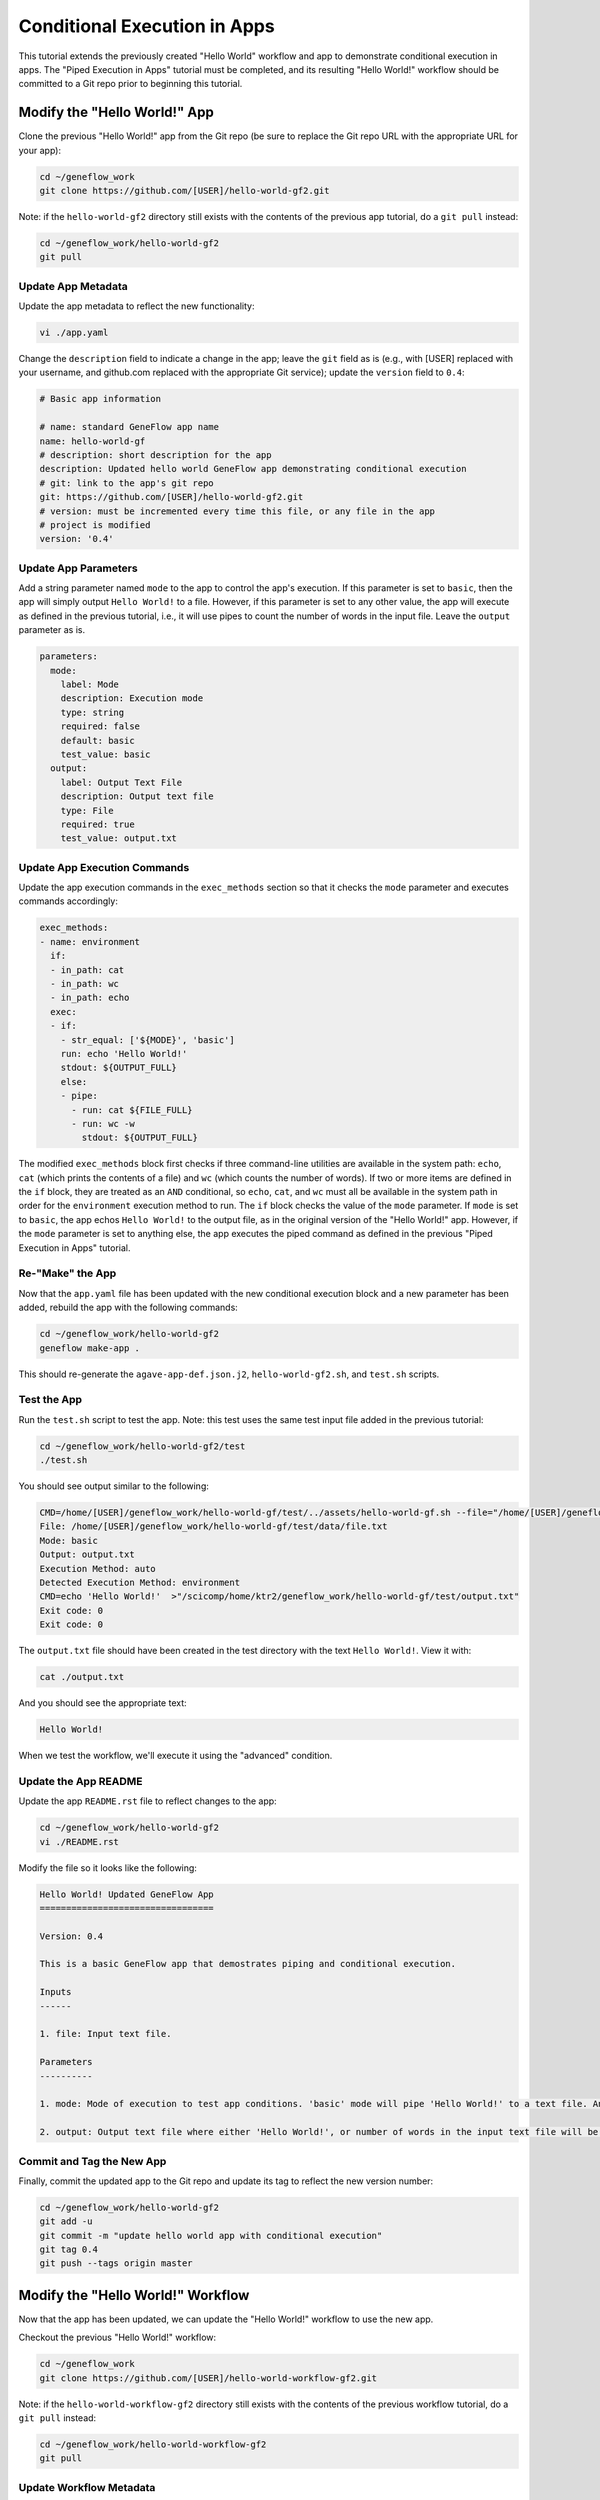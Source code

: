 .. app-exec-conditional

Conditional Execution in Apps
=============================

This tutorial extends the previously created "Hello World" workflow and app to demonstrate conditional execution in apps. The "Piped Execution in Apps" tutorial must be completed, and its resulting "Hello World!" workflow should be committed to a Git repo prior to beginning this tutorial.

Modify the "Hello World!" App
-----------------------------

Clone the previous "Hello World!" app from the Git repo (be sure to replace the Git repo URL with the appropriate URL for your app):

.. code-block:: text

    cd ~/geneflow_work
    git clone https://github.com/[USER]/hello-world-gf2.git

Note: if the ``hello-world-gf2`` directory still exists with the contents of the previous app tutorial, do a ``git pull`` instead:

.. code-block:: text

    cd ~/geneflow_work/hello-world-gf2
    git pull

Update App Metadata
~~~~~~~~~~~~~~~~~~~

Update the app metadata to reflect the new functionality:

.. code-block:: text

    vi ./app.yaml

Change the ``description`` field to indicate a change in the app; leave the ``git`` field as is (e.g., with [USER] replaced with your username, and github.com replaced with the appropriate Git service); update the ``version`` field to ``0.4``:

.. code-block:: yaml

    # Basic app information

    # name: standard GeneFlow app name
    name: hello-world-gf
    # description: short description for the app
    description: Updated hello world GeneFlow app demonstrating conditional execution
    # git: link to the app's git repo
    git: https://github.com/[USER]/hello-world-gf2.git
    # version: must be incremented every time this file, or any file in the app
    # project is modified
    version: '0.4'

Update App Parameters
~~~~~~~~~~~~~~~~~~~~~

Add a string parameter named ``mode`` to the app to control the app's execution. If this parameter is set to ``basic``, then the app will simply output ``Hello World!`` to a file. However, if this parameter is set to any other value, the app will execute as defined in the previous tutorial, i.e., it will use pipes to count the number of words in the input file. Leave the ``output`` parameter as is.

.. code-block:: yaml

    parameters:
      mode:
        label: Mode
        description: Execution mode
        type: string
        required: false
        default: basic
        test_value: basic
      output: 
        label: Output Text File
        description: Output text file
        type: File
        required: true
        test_value: output.txt

Update App Execution Commands
~~~~~~~~~~~~~~~~~~~~~~~~~~~~~

Update the app execution commands in the ``exec_methods`` section so that it checks the ``mode`` parameter and executes commands accordingly:

.. code-block:: yaml

    exec_methods:
    - name: environment
      if:
      - in_path: cat
      - in_path: wc
      - in_path: echo
      exec:
      - if:
        - str_equal: ['${MODE}', 'basic']
        run: echo 'Hello World!'
        stdout: ${OUTPUT_FULL}
        else:
        - pipe:
          - run: cat ${FILE_FULL}
          - run: wc -w
            stdout: ${OUTPUT_FULL}

The modified ``exec_methods`` block first checks if three command-line utilities are available in the system path: ``echo``, ``cat`` (which prints the contents of a file) and ``wc`` (which counts the number of words). If two or more items are defined in the ``if`` block, they are treated as an ``AND`` conditional, so ``echo``, ``cat``, and ``wc`` must all be available in the system path in order for the ``environment`` execution method to run. The ``if`` block checks the value of the ``mode`` parameter. If ``mode`` is set to ``basic``, the app echos ``Hello World!`` to the output file, as in the original version of the "Hello World!" app. However, if the ``mode`` parameter is set to anything else, the app executes the piped command as defined in the previous "Piped Execution in Apps" tutorial. 

Re-"Make" the App
~~~~~~~~~~~~~~~~~

Now that the ``app.yaml`` file has been updated with the new conditional execution block and a new parameter has been added, rebuild the app with the following commands:

.. code-block:: text

    cd ~/geneflow_work/hello-world-gf2
    geneflow make-app .

This should re-generate the ``agave-app-def.json.j2``, ``hello-world-gf2.sh``, and ``test.sh`` scripts. 

Test the App
~~~~~~~~~~~~

Run the ``test.sh`` script to test the app. Note: this test uses the same test input file added in the previous tutorial:

.. code-block:: text

    cd ~/geneflow_work/hello-world-gf2/test
    ./test.sh

You should see output similar to the following:

.. code-block:: text

    CMD=/home/[USER]/geneflow_work/hello-world-gf/test/../assets/hello-world-gf.sh --file="/home/[USER]/geneflow_work/hello-world-gf/test/data/file.txt" --mode="basic" --output="output.txt" --exec_method="auto"
    File: /home/[USER]/geneflow_work/hello-world-gf/test/data/file.txt
    Mode: basic
    Output: output.txt
    Execution Method: auto
    Detected Execution Method: environment
    CMD=echo 'Hello World!'  >"/scicomp/home/ktr2/geneflow_work/hello-world-gf/test/output.txt"
    Exit code: 0
    Exit code: 0

The ``output.txt`` file should have been created in the test directory with the text ``Hello World!``. View it with:

.. code-block:: text

    cat ./output.txt

And you should see the appropriate text:

.. code-block:: text

    Hello World!

When we test the workflow, we'll execute it using the "advanced" condition.

Update the App README
~~~~~~~~~~~~~~~~~~~~~

Update the app ``README.rst`` file to reflect changes to the app:

.. code-block:: text

    cd ~/geneflow_work/hello-world-gf2
    vi ./README.rst

Modify the file so it looks like the following:

.. code-block:: text

    Hello World! Updated GeneFlow App
    =================================

    Version: 0.4

    This is a basic GeneFlow app that demostrates piping and conditional execution.

    Inputs
    ------

    1. file: Input text file.

    Parameters
    ----------

    1. mode: Mode of execution to test app conditions. 'basic' mode will pipe 'Hello World!' to a text file. Any value other than 'basic' will process the input file with a series of commands that counts the number of words in the input file. 

    2. output: Output text file where either 'Hello World!', or number of words in the input text file will be printed.

Commit and Tag the New App
~~~~~~~~~~~~~~~~~~~~~~~~~~

Finally, commit the updated app to the Git repo and update its tag to reflect the new version number:

.. code-block:: text

    cd ~/geneflow_work/hello-world-gf2
    git add -u
    git commit -m "update hello world app with conditional execution"
    git tag 0.4
    git push --tags origin master

Modify the "Hello World!" Workflow
----------------------------------

Now that the app has been updated, we can update the "Hello World!" workflow to use the new app.

Checkout the previous "Hello World!" workflow:

.. code-block:: text

    cd ~/geneflow_work
    git clone https://github.com/[USER]/hello-world-workflow-gf2.git

Note: if the ``hello-world-workflow-gf2`` directory still exists with the contents of the previous workflow tutorial, do a ``git pull`` instead:

.. code-block:: text

    cd ~/geneflow_work/hello-world-workflow-gf2
    git pull

Update Workflow Metadata
~~~~~~~~~~~~~~~~~~~~~~~~

Update the workflow metadata by incrementing the version number to ``0.4``:

.. code-block:: text

    vi ./workflow.yaml

The metadata section should have the line:

.. code-block:: yaml

    version: '0.4'

Update Apps
~~~~~~~~~~~

Update the "Apps" section by incrementing the version:

.. code-block:: yaml

    apps:
      hello-world:
        git: https://github.com/[USER]/hello-world-gf2.git
        version: '0.4'

Be sure to replace the "git" field with the correct Git repo to which you committed the "Hello World!" app.

Add a Workflow Parameter
~~~~~~~~~~~~~~~~~~~~~~~~

In the ``workflow.yaml`` file, edit the ``parameters`` section so that it includes a ``mode`` parameter:

.. code-block:: yaml

    parameters:
      mode:
        label: Mode
        description: Execution mode
        type: string
        default: basic
        enable: true
        visible: true

This parameter will be passed on to the new app in the ``steps`` section.

Update Workflow Steps
~~~~~~~~~~~~~~~~~~~~~

Update the ``steps`` section so that the ``hello`` step passes the new ``mode`` parameter to the app:

.. code-block:: yaml

    steps:
       hello:
         app: hello-world
         depend: []
         template:
           file: ${workflow->file}
           mode: ${workflow->mode}
           output: output.txt

Update the Workflow README
~~~~~~~~~~~~~~~~~~~~~~~~~~

Update the ``README.rst`` file to reflect the new functionality:

.. code-block:: text

    cd ~/geneflow_work/hello-world-workflow-gf2
    vi ./README.rst

Modify the file so it looks like the following:

.. code-block:: text

    Hello World! One-Step GeneFlow Workflow
    =======================================

    Version: 0.4

    This is a basic one-step GeneFlow workflow that demonstrates piping and conditional execution.

    Inputs
    ------

    1. file: Input text file.

    Parameters
    ----------

    1. mode: Mode of exeuction. 'basic' mopde will pipe 'Hello World!' to a text file. Any value other than 'basic' will process the input file with a series of commands that counts the number of words in the input file.

Commit and Tag the New Workflow
~~~~~~~~~~~~~~~~~~~~~~~~~~~~~~~

Commit the new version of the workflow to the Git repo:

.. code-block:: text

    cd ~/geneflow_work/hello-world-workflow-gf2
    git add -u
    git commit -m "updated hello world workflow"
    git tag 0.4
    git push --tags origin master

Install and Test the Workflow
~~~~~~~~~~~~~~~~~~~~~~~~~~~~~

Now that the workflow has been updated and committed to a Git repo, we can install and test it:

.. code-block:: text

    cd ~/geneflow_work
    geneflow install-workflow -g https://github.com/[USER]/hello-world-workflow-gf2.git -c --make_apps ./test-workflow-0.4

This command installs the updated "Hello World!" one-step workflow, and its updated "Hello World!" app into the directory ``test-workflow-0.4``. Remember to replace the Git URL with the URL to which you committed the workflow.

Test the workflow to validate its functionality:

.. code-block:: text

    geneflow run ./test-workflow-0.4 -o output --in.file=./test-workflow-0.4/data/test.txt --param.mode=basic

This command runs the workflow in the ``test-workflow-0.4`` directory using the test data, ``mode`` of "basic", and copies the output to the ``output`` directory.

Once complete, you should see a file called ``output.txt`` with contents of ``Hello World!``:

.. code-block:: text

    cat ./output/geneflow-job-[JOB ID]/hello/output.txt

Be sure to replace ``[JOB ID]`` with the ID of the GeneFlow job. The job ID is a randomly generated string and ensures that workflow jobs do not overwrite existing job output. You should see the following text in the ``output.txt`` file:

.. code-block:: text

    Hello World!

Next, test the workflow with an alternate mode (i.e., other than "basic"):

.. code-block:: text

    geneflow run ./test-workflow-0.4 -o output --in.file=./test-workflow-0.4/data/test.txt --param.mode=advanced

This command runs the workflow in the ``test-workflow-0.4`` directory using the test data, ``mode`` of "advanced", and copies the output to the ``output`` directory.

Once complete, you should see a file called ``output.txt`` with contents of ``4``: 

.. code-block:: text

    cat ./output/geneflow-job-[JOB ID]/hello/output.txt

Be sure to replace ``[JOB ID]`` with the ID of the GeneFlow job. You should see the following text in the ``output.txt`` file:

.. code-block:: text

    3

Summary
-------

Congratulations! You updated the one-step GeneFlow workflow so that it demonstrates conditional execution in the app. The next tutorial will expand on this workflow by adding more steps.
